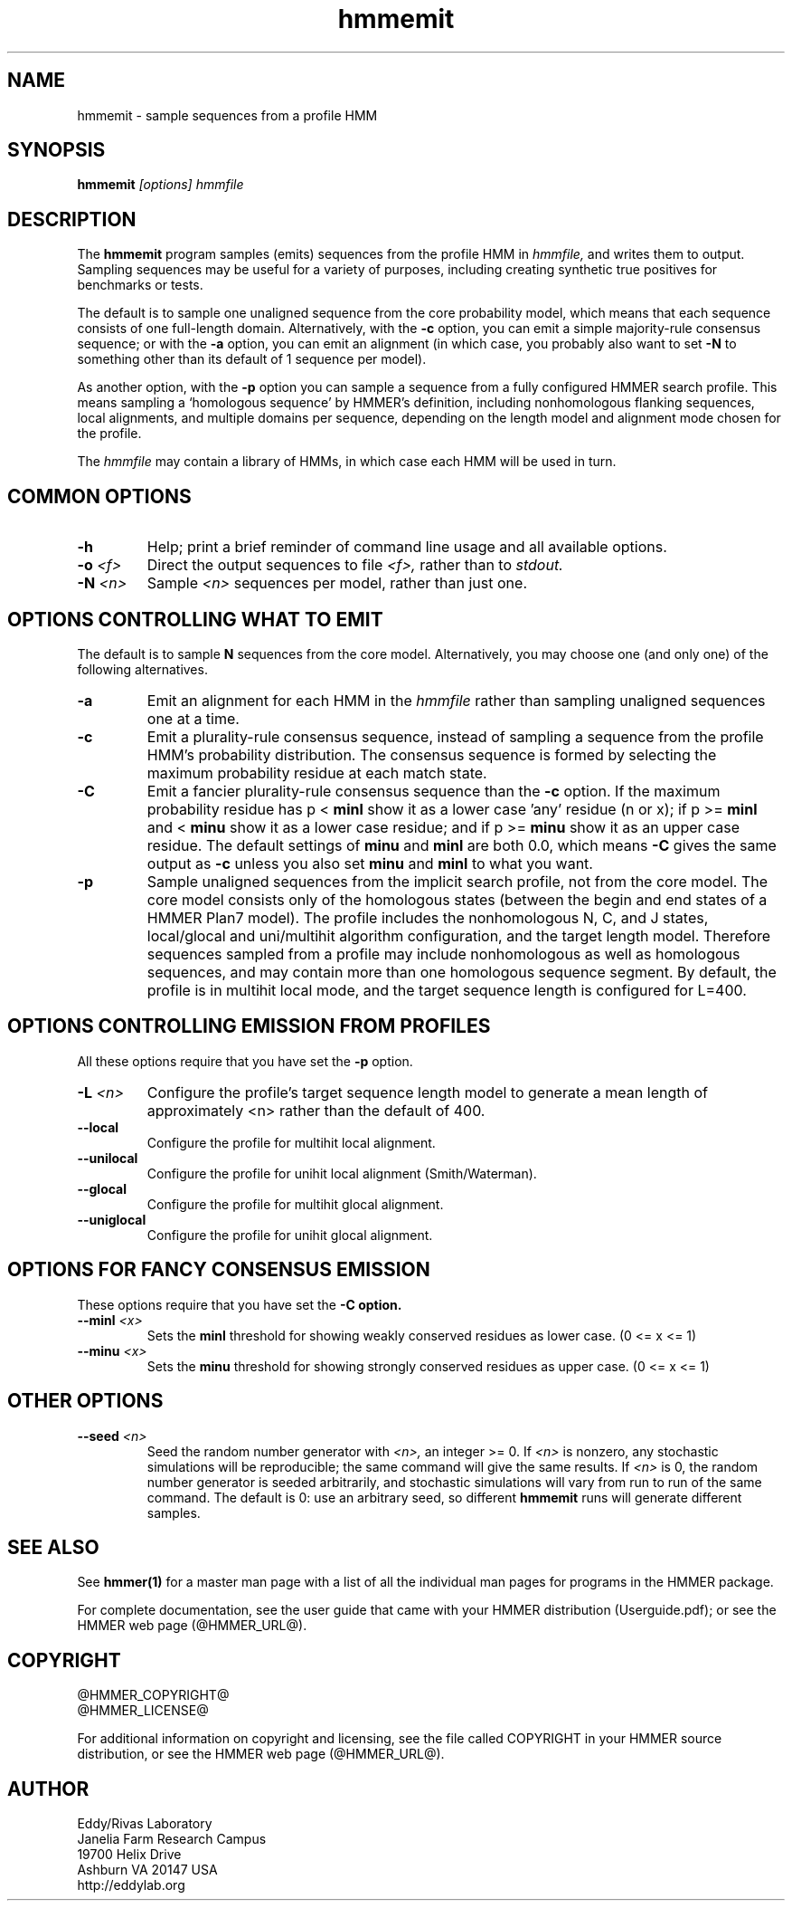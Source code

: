 .TH "hmmemit" 1 "@HMMER_DATE@" "HMMER @HMMER_VERSION@" "HMMER Manual"

.SH NAME
hmmemit - sample sequences from a profile HMM

.SH SYNOPSIS
.B hmmemit
.I [options]
.I hmmfile


.SH DESCRIPTION

.PP
The 
.B hmmemit
program 
samples (emits) sequences from the profile HMM in
.I hmmfile,
and writes them to output.
Sampling sequences may be useful for a variety of purposes, including
creating synthetic true positives for benchmarks or tests.

.PP
The default is to sample one unaligned sequence from the core
probability model, which means that each sequence consists of one
full-length domain.  Alternatively, with the
.B -c
option, you can emit a simple majority-rule consensus sequence;
or with the
.B -a 
option, you can emit an alignment (in which case, you probably
also want to set 
.B -N 
to something other than its default of 1 sequence per model).

.PP
As another option, with the
.B -p
option you can sample a sequence from a fully configured HMMER search
profile. This means sampling a `homologous sequence' by HMMER's
definition, including nonhomologous flanking sequences, local
alignments, and multiple domains per sequence, depending on the length
model and alignment mode chosen for the profile.

.PP
The
.I hmmfile 
may contain a library of HMMs, in which case
each HMM will be used in turn.

.SH COMMON OPTIONS

.TP
.B -h
Help; print a brief reminder of command line usage and all available
options.


.TP
.BI -o " <f>"
Direct the output sequences to file
.I <f>,
rather than to
.I stdout.

.TP
.BI -N " <n>"
Sample
.I <n>
sequences per model, rather than just one.



.SH OPTIONS CONTROLLING WHAT TO EMIT

The default is to sample
.B N
sequences from the core model. Alternatively,
you may choose one (and only one) of the following alternatives.


.TP
.B -a
Emit an alignment for each HMM in the 
.I hmmfile
rather than sampling unaligned sequences one at a time.

.TP
.B -c
Emit a plurality-rule consensus sequence, instead of sampling a
sequence from the profile HMM's probability distribution. The
consensus sequence is formed by selecting the maximum probability
residue at each match state.

.TP
.B -C
Emit a fancier plurality-rule consensus sequence than the
.B -c
option. If the maximum probability residue has p < 
.B minl
show it as a lower case 'any' residue (n or x); if p >= 
.B minl 
and < 
.B minu 
show it as a lower case residue; and if p >= 
.B minu
show it as an upper case residue.
The default settings of 
.B minu
and 
.B minl 
are both 0.0, which means
.B -C 
gives the same output as 
.B -c 
unless you also set 
.B minu
and
.B minl 
to what you want.

.TP
.B -p
Sample unaligned sequences from the implicit search profile, not from
the core model.  The core model consists only of the homologous states
(between the begin and end states of a HMMER Plan7 model). The profile
includes the nonhomologous N, C, and J states, local/glocal and
uni/multihit algorithm configuration, and the target length model.
Therefore sequences sampled from a profile may include nonhomologous
as well as homologous sequences, and may contain more than one
homologous sequence segment. By default, the profile is in multihit
local mode, and the target sequence length is configured for L=400. 




.SH OPTIONS CONTROLLING EMISSION FROM PROFILES

All these options require that you have set the
.B -p
option.

.TP
.BI -L " <n>"
Configure the profile's target sequence length model to generate a
mean length of approximately <n> rather than the default of 400.

.TP
.B --local
Configure the profile for multihit local alignment.

.TP
.B --unilocal
Configure the profile for unihit local alignment (Smith/Waterman).

.TP
.B --glocal
Configure the profile for multihit glocal alignment.

.TP
.B --uniglocal
Configure the profile for unihit glocal alignment.


.SH OPTIONS FOR FANCY CONSENSUS EMISSION

These options require that you have set the
.B -C option.

.TP
.BI --minl " <x>"
Sets the 
.B minl
threshold for showing weakly conserved residues as lower case.
(0 <= x <= 1)

.TP
.BI --minu " <x>"
Sets the 
.B minu 
threshold for showing strongly conserved residues as upper case.
(0 <= x <= 1)



.SH OTHER OPTIONS

.TP
.BI --seed " <n>"
Seed the random number generator with
.I <n>,
an integer >= 0. 
If 
.I <n> 
is nonzero, any stochastic simulations will be reproducible; the same
command will give the same results.
If 
.I <n>
is 0, the random number generator is seeded arbitrarily, and
stochastic simulations will vary from run to run of the same command.
The default is 0: use an arbitrary seed, so different
.B hmmemit
runs will generate different samples.





.SH SEE ALSO 

See 
.B hmmer(1)
for a master man page with a list of all the individual man pages
for programs in the HMMER package.

.PP
For complete documentation, see the user guide that came with your
HMMER distribution (Userguide.pdf); or see the HMMER web page
(@HMMER_URL@).



.SH COPYRIGHT

.nf
@HMMER_COPYRIGHT@
@HMMER_LICENSE@
.fi

For additional information on copyright and licensing, see the file
called COPYRIGHT in your HMMER source distribution, or see the HMMER
web page 
(@HMMER_URL@).


.SH AUTHOR

.nf
Eddy/Rivas Laboratory
Janelia Farm Research Campus
19700 Helix Drive
Ashburn VA 20147 USA
http://eddylab.org
.fi



